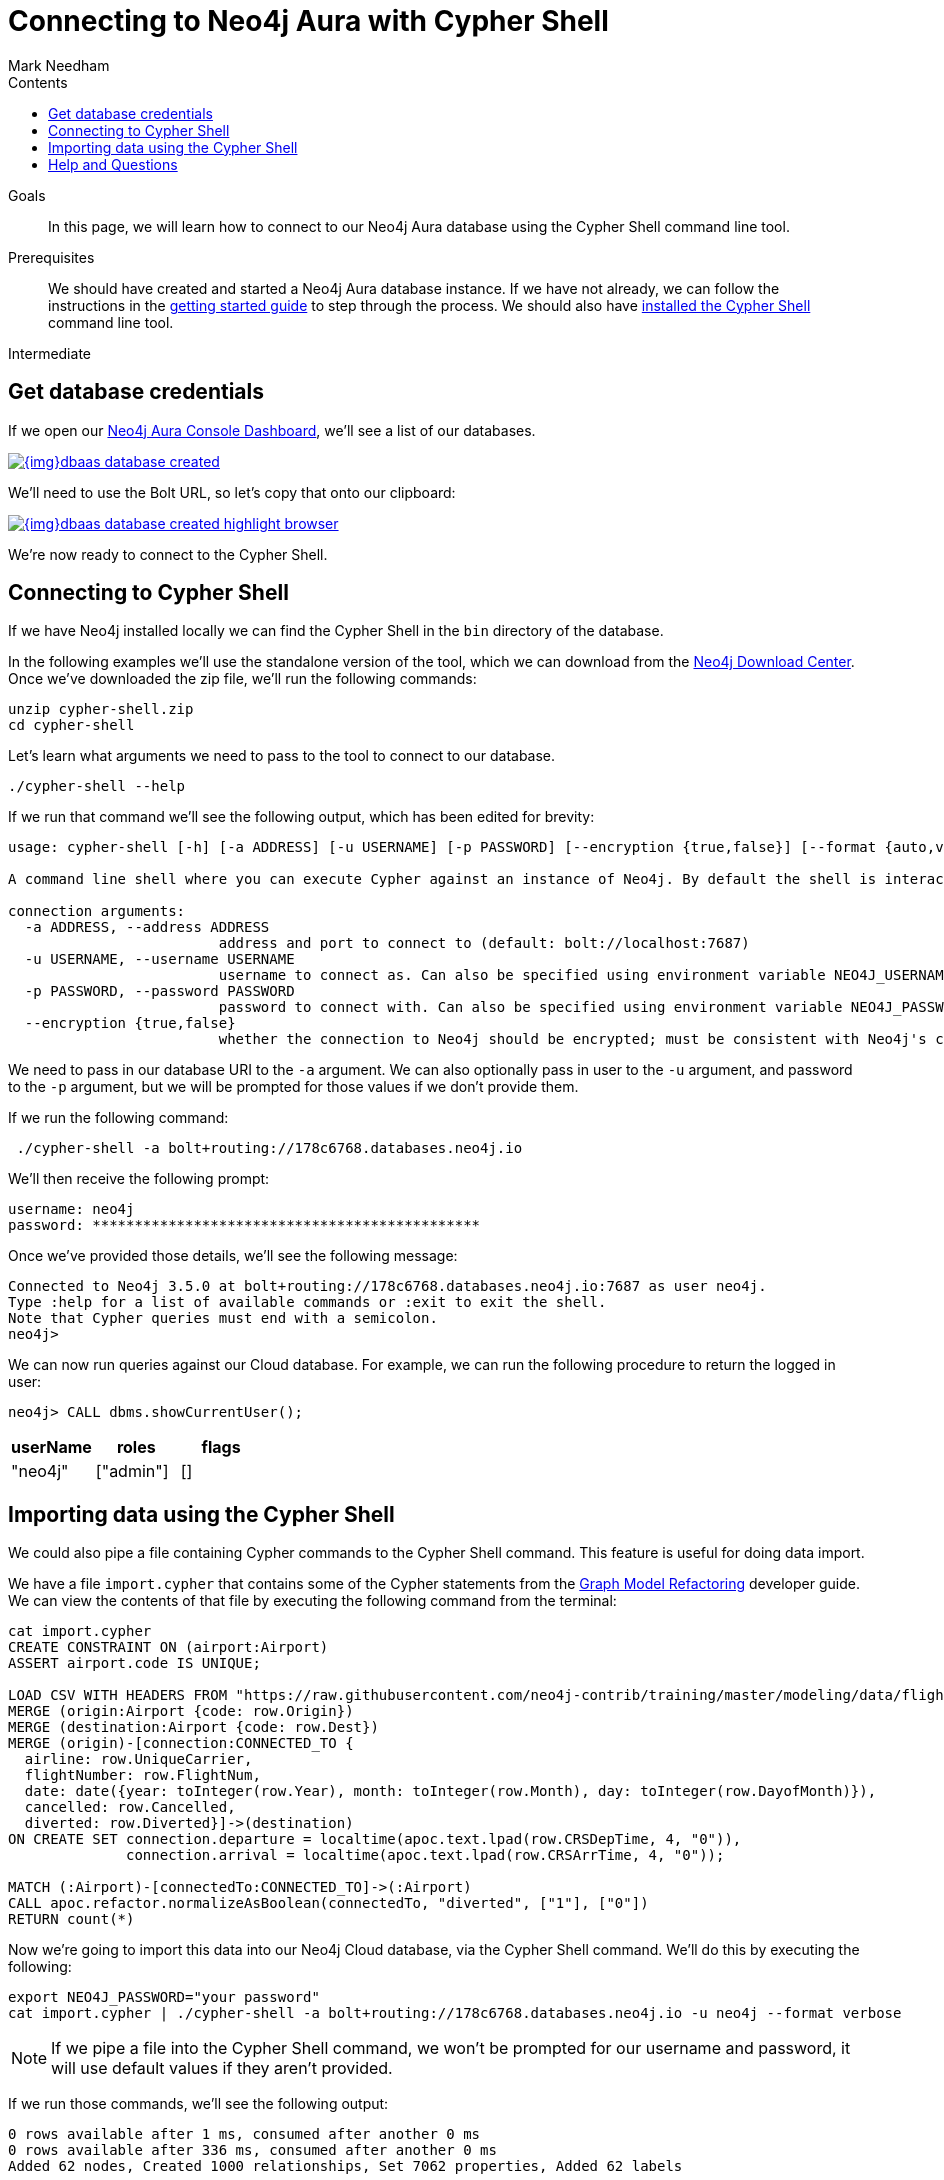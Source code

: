 = Connecting to Neo4j Aura with Cypher Shell
:slug: aura-connect-cypher-shell
:level: Intermediate
:section: Neo4j Cloud DBaaS
:section-link: aura-cloud-dbaas
:sectanchors:
:toc:
:toc-title: Contents
:toclevels: 1
:author: Mark Needham
:neo4j-versions: 3.5
:category: cloud
:tags: aura, dbaas, cypher, tools

.Goals
[abstract]
In this page, we will learn how to connect to our Neo4j Aura database using the Cypher Shell command line tool.

.Prerequisites
[abstract]
We should have created and started a Neo4j Aura database instance.
If we have not already, we can follow the instructions in the link:https://aura.support.neo4j.com/hc/en-us/articles/360037562253-Working-with-Neo4j-Aura[getting started guide] to step through the process.
We should also have https://neo4j.com/docs/operations-manual/current/tools/cypher-shell/[installed the Cypher Shell^] command line tool.

[role=expertise]
{level}

[#aura-db-credentials]
== Get database credentials

If we open our https://console.neo4j.io/#databases[Neo4j Aura Console Dashboard^], we'll see a list of our databases.

image::{img}dbaas_database_created.png[link="{img}dbaas_database_created.png",role="popup-link"]

We'll need to use the Bolt URL, so let's copy that onto our clipboard:

image::{img}dbaas_database_created_highlight_browser.png[link="{img}dbaas_database_created_highlight_browser.png",role="popup-link"]

We're now ready to connect to the Cypher Shell.

[#aura-cypher-shell]
== Connecting to Cypher Shell

If we have Neo4j installed locally we can find the Cypher Shell in the `bin` directory of the database.

In the following examples we'll use the standalone version of the tool, which we can download from the https://neo4j.com/download-center/#cyphershell[Neo4j Download Center^].
Once we've downloaded the zip file, we'll run the following commands:

[source,bash]
----
unzip cypher-shell.zip
cd cypher-shell
----

Let's learn what arguments we need to pass to the tool to connect to our database.

[source, bash]
----
./cypher-shell --help
----

If we run that command we'll see the following output, which has been edited for brevity:

[source,text]
----
usage: cypher-shell [-h] [-a ADDRESS] [-u USERNAME] [-p PASSWORD] [--encryption {true,false}] [--format {auto,verbose,plain}] [--debug] [--non-interactive] [--sample-rows SAMPLE-ROWS] [--wrap {true,false}] [-v] [--driver-version] [--fail-fast | --fail-at-end] [cypher]

A command line shell where you can execute Cypher against an instance of Neo4j. By default the shell is interactive but you can use it for scripting by passing cypher directly on the command line or by piping a file with cypher statements (requires Powershell on Windows).

connection arguments:
  -a ADDRESS, --address ADDRESS
                         address and port to connect to (default: bolt://localhost:7687)
  -u USERNAME, --username USERNAME
                         username to connect as. Can also be specified using environment variable NEO4J_USERNAME (default: )
  -p PASSWORD, --password PASSWORD
                         password to connect with. Can also be specified using environment variable NEO4J_PASSWORD (default: )
  --encryption {true,false}
                         whether the connection to Neo4j should be encrypted; must be consistent with Neo4j's configuration (default: true)
----

We need to pass in our database URI to the `-a` argument.
We can also optionally pass in user to the `-u` argument, and password to the `-p` argument, but we will be prompted for those values if we don't provide them.

If we run the following command:

[source,bash]
----
 ./cypher-shell -a bolt+routing://178c6768.databases.neo4j.io
----

We'll then receive the following prompt:

[source,bash]
----
username: neo4j
password: **********************************************
----

Once we've provided those details, we'll see the following message:

[source,bash]
----
Connected to Neo4j 3.5.0 at bolt+routing://178c6768.databases.neo4j.io:7687 as user neo4j.
Type :help for a list of available commands or :exit to exit the shell.
Note that Cypher queries must end with a semicolon.
neo4j>
----

We can now run queries against our Cloud database.
For example, we can run the following procedure to return the logged in user:

[source,cypher]
----
neo4j> CALL dbms.showCurrentUser();
----

[opts="header",cols="1,1,1"]
|===
| userName | roles | flags
|"neo4j"  | ["admin"] | []
|===

[#import-cypher-shell]
== Importing data using the Cypher Shell

We could also pipe a file containing Cypher commands to the Cypher Shell command.
This feature is useful for doing data import.

We have a file `import.cypher` that contains some of the Cypher statements from the link:/developer/graph-model-refactoring/[Graph Model Refactoring^] developer guide.
We can view the contents of that file by executing the following command from the terminal:

[source,bash]
----
cat import.cypher
CREATE CONSTRAINT ON (airport:Airport)
ASSERT airport.code IS UNIQUE;

LOAD CSV WITH HEADERS FROM "https://raw.githubusercontent.com/neo4j-contrib/training/master/modeling/data/flights_1k.csv" AS row
MERGE (origin:Airport {code: row.Origin})
MERGE (destination:Airport {code: row.Dest})
MERGE (origin)-[connection:CONNECTED_TO {
  airline: row.UniqueCarrier,
  flightNumber: row.FlightNum,
  date: date({year: toInteger(row.Year), month: toInteger(row.Month), day: toInteger(row.DayofMonth)}),
  cancelled: row.Cancelled,
  diverted: row.Diverted}]->(destination)
ON CREATE SET connection.departure = localtime(apoc.text.lpad(row.CRSDepTime, 4, "0")),
              connection.arrival = localtime(apoc.text.lpad(row.CRSArrTime, 4, "0"));

MATCH (:Airport)-[connectedTo:CONNECTED_TO]->(:Airport)
CALL apoc.refactor.normalizeAsBoolean(connectedTo, "diverted", ["1"], ["0"])
RETURN count(*)
----

Now we're going to import this data into our Neo4j Cloud database, via the Cypher Shell command.
We'll do this by executing the following:

[source,bash]
----
export NEO4J_PASSWORD="your password"
cat import.cypher | ./cypher-shell -a bolt+routing://178c6768.databases.neo4j.io -u neo4j --format verbose
----

[NOTE]
====
If we pipe a file into the Cypher Shell command, we won't be prompted for our username and password, it will use default values if they aren't provided.
====

If we run those commands, we'll see the following output:

[source,bash]
----
0 rows available after 1 ms, consumed after another 0 ms
0 rows available after 336 ms, consumed after another 0 ms
Added 62 nodes, Created 1000 relationships, Set 7062 properties, Added 62 labels
----

We can now execute a read query to see what data we've imported into our database:

[source, bash]
----
./cypher-shell -a bolt+routing://178c6768.databases.neo4j.io -u neo4j "MATCH path = ()-->() RETURN path LIMIT 10"
----

If we execute this command, we'll see the following output:

[opts="header",cols="1"]
|===
| path
| (:Airport {code: "IAD"})-[:CONNECTED_TO {date: 2008-01-03, diverted: "0", arrival: 10:00, cancelled: "0", departure: 07:35, airline: "WN", flightNumber: "3231"}]->(:Airport {code: "TPA"})
| (:Airport {code: "IAD"})-[:CONNECTED_TO {date: 2008-01-03, diverted: "0", arrival: 22:25, cancelled: "0", departure: 19:55, airline: "WN", flightNumber: "335"}]->(:Airport {code: "TPA"})
| (:Airport {code: "IND"})-[:CONNECTED_TO {date: 2008-01-03, diverted: "0", arrival: 15:10, cancelled: "0", departure: 12:55, airline: "WN", flightNumber: "4"}]->(:Airport {code: "TPA"})
| (:Airport {code: "IND"})-[:CONNECTED_TO {date: 2008-01-03, diverted: "0", arrival: 09:55, cancelled: "0", departure: 07:45, airline: "WN", flightNumber: "1144"}]->(:Airport {code: "PHX"})
| (:Airport {code: "IND"})-[:CONNECTED_TO {date: 2008-01-03, diverted: "0", arrival: 16:25, cancelled: "0", departure: 14:25, airline: "WN", flightNumber: "675"}]->(:Airport {code: "PHX"})
| (:Airport {code: "IND"})-[:CONNECTED_TO {date: 2008-01-03, diverted: "0", arrival: 10:10, cancelled: "0", departure: 10:20, airline: "WN", flightNumber: "2272"}]->(:Airport {code: "MDW"})
| (:Airport {code: "IND"})-[:CONNECTED_TO {date: 2008-01-03, diverted: "0", arrival: 16:55, cancelled: "0", departure: 17:00, airline: "WN", flightNumber: "1827"}]->(:Airport {code: "MDW"})
| (:Airport {code: "IND"})-[:CONNECTED_TO {date: 2008-01-03, diverted: "0", arrival: 07:10, cancelled: "0", departure: 07:15, airline: "WN", flightNumber: "1016"}]->(:Airport {code: "MDW"})
| (:Airport {code: "IND"})-[:CONNECTED_TO {date: 2008-01-03, diverted: "0", arrival: 14:25, cancelled: "0", departure: 14:30, airline: "WN", flightNumber: "829"}]->(:Airport {code: "MDW"})
| (:Airport {code: "IND"})-[:CONNECTED_TO {date: 2008-01-03, diverted: "0", arrival: 17:25, cancelled: "0", departure: 15:10, airline: "WN", flightNumber: "1333"}]->(:Airport {code: "MCO"})
|===

[#cypher-shell-resources]
=== Resources

* link:https://neo4j.com/docs/operations-manual/current/tools/cypher-shell/[Cypher Shell Documentation^]
* link:https://neo4j.com/download-center/#cyphershell[Cypher Shell in Download Center]

[#aura-help]
== Help and Questions

Helpful guides and support are available on the link:https://aura.support.neo4j.com/hc/en-us[Aura support^] pages.

You can also ask questions and connect with other people launching Neo4j Aura at the
https://community.neo4j.com/c/neo4j-graph-platform/cloud[cloud topic on the Community Site^].